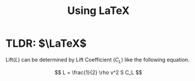 #+TITLE: Using LaTeX

* TLDR: $\LaTeX$
Lift($L$) can be determined by Lift Coefficient ($C_L$) like the following equation.

$$
L = \frac{1}{2} \rho v^2 S C_L
$$
